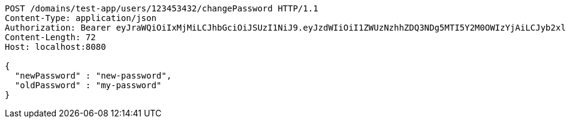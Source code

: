 [source,http,options="nowrap"]
----
POST /domains/test-app/users/123453432/changePassword HTTP/1.1
Content-Type: application/json
Authorization: Bearer eyJraWQiOiIxMjMiLCJhbGciOiJSUzI1NiJ9.eyJzdWIiOiI1ZWUzNzhhZDQ3NDg5MTI5Y2M0OWIzYjAiLCJyb2xlcyI6W10sImlzcyI6Im1tYWR1LmNvbSIsImdyb3VwcyI6W10sImF1dGhvcml0aWVzIjpbXSwiY2xpZW50X2lkIjoiMjJlNjViNzItOTIzNC00MjgxLTlkNzMtMzIzMDA4OWQ0OWE3IiwiZG9tYWluX2lkIjoiMCIsImF1ZCI6InRlc3QiLCJuYmYiOjE1OTczMjI0NDIsInVzZXJfaWQiOiIxMTExMTExMTEiLCJzY29wZSI6ImEudGVzdC1hcHAudXNlci5jaGFuZ2VfcGFzc3dvcmQiLCJleHAiOjE1OTczMjI0NDcsImlhdCI6MTU5NzMyMjQ0MiwianRpIjoiZjViZjc1YTYtMDRhMC00MmY3LWExZTAtNTgzZTI5Y2RlODZjIn0.abtq9-V290CBvMUuqm7ohKSoHKIx80vaLH6FdtCLo-GvO5SV1qPFrEB1blykCTt18pkdbgNcovtUukWS-h0oVd1QIQP_itAaPYt-0MzOi3Npoklm378vMCEMrseJoyxN9h8Hqj71h_6cN4bTNswAXmiwg3lPukvlCgqdlZCm3y5fVrOlH4U3N60_-mdZQUYCuFqEKC1VYOTYjDal4r7hhYaZsFsuxmIHNIEi1cD_aOwIfRYDkL1zDaA8vDKN4-9NnCBq8PII9CmRL7uNJ1C8VUl5Cxoc5WC6cwn4scjNJYNrLLMgAe_yiHKqiBbFkRD0mvt_qIR_YoJJTvDxhOSzyg
Content-Length: 72
Host: localhost:8080

{
  "newPassword" : "new-password",
  "oldPassword" : "my-password"
}
----